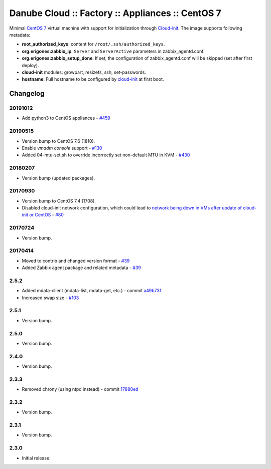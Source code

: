 Danube Cloud :: Factory :: Appliances :: CentOS 7
#################################################

Minimal `CentOS 7 <https://www.centos.org/>`__ virtual machine with support for initialization through `Cloud-init <https://cloudinit.readthedocs.io/>`__.
The image supports following metadata:

* **root_authorized_keys**: content for ``/root/.ssh/authorized_keys``.
* **org.erigones:zabbix_ip**: ``Server`` and ``ServerActive`` parameters in zabbix_agentd.conf.
* **org.erigones:zabbix_setup_done**: If set, the configuration of zabbix_agentd.conf will be skipped (set after first deploy).
* **cloud-init** modules: growpart, resizefs, ssh, set-passwords.
* **hostname**: Full hostname to be configured by `cloud-init <https://cloudinit.readthedocs.io/>`__ at first boot.

Changelog
---------

20191012
~~~~~~~~

- Add python3 to CentOS appliances - `#459 <https://github.com/erigones/esdc-ce/issues/459>`__

20190515
~~~~~~~~

- Version bump to CentOS 7.6 (1810).
- Enable `vmadm console` support - `#130 <https://github.com/erigones/esdc-factory/issues/130>`__
- Added 04-mtu-set.sh to override incorrectly set non-default MTU in KVM - `#430 <https://github.com/erigones/esdc-ce/issues/430>`__

20180207
~~~~~~~~

- Version bump (updated packages).

20170930
~~~~~~~~

- Version bump to CentOS 7.4 (1708).
- Disabled cloud-init network configuration, which could lead to `network being down in VMs after update of cloud-init or CentOS <https://github.com/erigones/esdc-ce/wiki/Known-Issues#network-down-in-vms-after-update-of-cloud-init-or-centos>`__  - `#80 <https://github.com/erigones/esdc-factory/issues/80>`__

20170724
~~~~~~~~

- Version bump.

20170414
~~~~~~~~

- Moved to contrib and changed version format - `#39 <https://github.com/erigones/esdc-factory/issues/39>`__
- Added Zabbix agent package and related metadata - `#39 <https://github.com/erigones/esdc-factory/issues/39>`__

2.5.2
~~~~~

- Added mdata-client (mdata-list, mdata-get, etc.) - commit `a49b73f <https://github.com/erigones/esdc-factory/commit/a49b73f757c7d0f4910179c5934999bb0ce8e4fa>`__
- Increased swap size - `#103 <https://github.com/erigones/esdc-ce/issues/103>`__

2.5.1
~~~~~

- Version bump.

2.5.0
~~~~~

- Version bump.

2.4.0
~~~~~

- Version bump.

2.3.3
~~~~~

- Removed chrony (using ntpd instead) - commit `17880ed <https://github.com/erigones/esdc-factory/commit/17880ed7459ae455151eabb65094d5e91327d8f2>`__

2.3.2
~~~~~

- Version bump.

2.3.1
~~~~~

- Version bump.

2.3.0
~~~~~

- Initial release.

